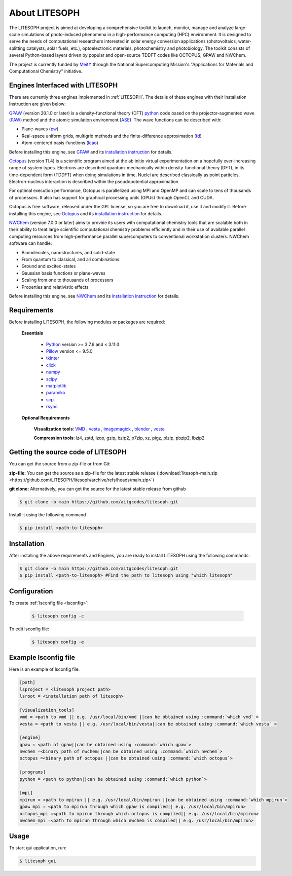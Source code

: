============================
About LITESOPH
============================
The LITESOPH project is aimed at developing a comprehensive toolkit to launch, monitor, manage and analyze 
large-scale simulations of photo-induced phenomena in a high-performance computing (HPC) environment. 
It is designed to serve the needs of computational researchers interested in solar energy conversion 
applications (photovoltaics, water-splitting catalysts, solar fuels, etc.), optoelectronic materials, 
photochemistry and photobiology. The toolkit consists of several Python-based layers driven by popular 
and open-source TDDFT codes like OCTOPUS, GPAW and NWChem.

The project is currently funded by `MeitY <https://www.meity.gov.in/>`_ through the National Supercomputing Mission's "Applications for Materials and Computational Chemistry" initiative.

.. _engines:

Engines Interfaced with LITESOPH
===================================
There are currently three engines implemented in :ref:`LITESOPH`. The details of these engines with their Installation Instruction are given below:

.. _GPAW:

`GPAW <https://wiki.fysik.dtu.dk/gpaw/index.html>`_    (version 20.1.0 or later) is a density-functional theory (DFT) `python <https://www.python.org/>`_ code based on the projector-augmented wave (`PAW <https://wiki.fysik.dtu.dk/gpaw/documentation/introduction_to_paw.html#introduction-to-paw>`_) method and the atomic simulation environment (`ASE <https://wiki.fysik.dtu.dk/ase/>`_). The wave functions can be described with:

* Plane-waves (`pw <https://wiki.fysik.dtu.dk/gpaw/documentation/basic.html#manual-mode>`_)

* Real-space uniform grids, multigrid methods and the finite-difference approximation (`fd <https://wiki.fysik.dtu.dk/gpaw/documentation/basic.html#manual-stencils>`_)

* Atom-centered basis-functions (`lcao <https://wiki.fysik.dtu.dk/gpaw/documentation/lcao/lcao.html#lcao>`_)
.. note::

Before installing this engine, see `GPAW <https://wiki.fysik.dtu.dk/gpaw/index.html>`_  and its `installation instruction <https://wiki.fysik.dtu.dk/gpaw/install.html>`_  for details.

.. _Octopus:

`Octopus <https://octopus-code.org/wiki/Main_Page>`_ (version 11.4) is a scientific program aimed at the ab initio virtual experimentation on a hopefully ever-increasing range of system types. Electrons are described quantum-mechanically within density-functional theory (DFT), in its time-dependent form (TDDFT) when doing simulations in time. Nuclei are described classically as point particles. Electron-nucleus interaction is described within the pseudopotential approximation.

For optimal execution performance, Octopus is parallelized using MPI and OpenMP and can scale to tens of thousands of processors. It also has support for graphical processing units (GPUs) through OpenCL and CUDA.

Octopus is free software, released under the GPL license, so you are free to download it, use it and modify it.
Before installing this engine, see `Octopus <https://octopus-code.org/wiki/Main_Page>`_  and its `installation instruction <https://octopus-code.org/wiki/Manual:Installation>`_ for details.

.. _NWChem:

`NWChem <https://nwchemgit.github.io/>`_ (version 7.0.0 or later) aims to provide its users with computational chemistry tools that are scalable both in their ability to treat large scientific computational chemistry problems efficiently and in their use of available parallel computing resources from high-performance parallel supercomputers to conventional workstation clusters. NWChem software can handle:

* Biomolecules, nanostructures, and solid-state
* From quantum to classical, and all combinations
* Ground and excited-states
* Gaussian basis functions or plane-waves
* Scaling from one to thousands of processors
* Properties and relativistic effects

Before installing this engine, see `NWChem <https://nwchemgit.github.io/>`_  and its `installation instruction <https://nwchemgit.github.io/Download.html>`_ for details.

Requirements
=============
Before installing LITESOPH, the following modules or packages are required:

  **Essentials**
  
    * `Python <https://www.w3schools.com/python/>`_ version >= 3.7.6 and < 3.11.0
    * `Pillow <https://pypi.org/project/Pillow/>`_ version <= 9.5.0
    * `tkinter <https://docs.python.org/3/library/tkinter.html>`_
    * click_
    * numpy_
    * scipy_
    * matplotlib_
    * paramiko_
    * scp_
    * rsync_

  **Optional Requirements**
  
    **Visualization tools**: `VMD <https://www.ks.uiuc.edu/Research/vmd/>`_ , `vesta <https://jp-minerals.org/vesta/en/>`_ , `imagemagick <https://imagemagick.org/>`_ , `blender <https://www.blender.org/>`_ , `vesta <https://jp-minerals.org/vesta/en/>`_ 

    **Compression tools**: lz4, zstd, lzop, gzip, bzip2, p7zip, xz, pigz, plzip, pbzip2, lbzip2


  




Getting the source code of LITESOPH
========================================
You can get the source from a zip-file or from Git:

**zip-file:** You can get the source as a zip-file for the latest stable release (:download:`litesoph-main.zip <https://github.com/LITESOPH/litesoph/archive/refs/heads/main.zip>`)

**git clone:** Alternatively, you can get the source for the latest stable release from github

.. code-block:: console

  $ git clone -b main https://github.com/aitgcodes/litesoph.git

Install it using the following command

.. code-block:: console

  $ pip install <path-to-litesoph>


Installation
=============================================================================================================
After installing the above requirements and Engines, you are ready to install LITESOPH using the following commands:

.. code-block:: console

  $ git clone -b main https://github.com/aitgcodes/litesoph.git
  $ pip install <path-to-litesoph> #Find the path to litesoph using "which litesoph"


Configuration
===============
To create :ref:`lsconfig file <lsconfig>`:

  .. code-block:: console

    $ litesoph config -c
  
To edit lsconfig file:
  .. code-block:: console

    $ litesoph config -e

.. _lsconfig:

Example lsconfig file
===============================
Here is an example of lsconfig file.

.. code-block:: console

  [path]
  lsproject = <litesoph project path>
  lsroot = <installation path of litesoph>

  [visualization_tools]
  vmd = <path to vmd || e.g. /usr/local/bin/vmd ||can be obtained using :command:`which vmd` >
  vesta = <path to vesta || e.g. /usr/local/bin/vesta||can be obtained using :command:`which vesta` >

  [engine]
  gpaw = <path of gpaw||can be obtained using :command:`which gpaw`> 
  nwchem =<binary path of nwchem||can be obtained using :command:`which nwchem`>
  octopus =<binary path of octopus ||can be obtained using :command:`which octopus`>

  [programs]
  python = <path to python||can be obtained using :command:`which python`>

  [mpi]
  mpirun = <path to mpirun || e.g. /usr/local/bin/mpirun ||can be obtained using :command:`which mpirun`>
  gpaw_mpi = <path to mpirun through which gpaw is compiled|| e.g. /usr/local/bin/mpirun>
  octopus_mpi =<path to mpirun through which octopus is compiled|| e.g. /usr/local/bin/mpirun>
  nwchem_mpi =<path to mpirun through which nwchem is compiled|| e.g. /usr/local/bin/mpirun>

.. _usage:

Usage
===========================================================================================================

To start gui application, run:

.. code-block:: console

  $ litesoph gui


.. _NumPy: http://docs.scipy.org/doc/numpy/reference/
.. _SciPy: http://docs.scipy.org/doc/scipy/reference/
.. _click : https://pypi.org/project/click/
.. _Matplotlib : https://pypi.org/project/matplotlib/
.. _Paramiko : https://pypi.org/project/paramiko/
.. _scp : https://www.ssh.com/academy/ssh/scp
.. _Rsync : https://rsync.samba.org/
